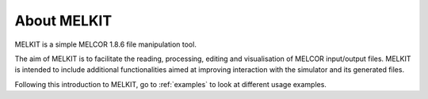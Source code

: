About MELKIT
============

MELKIT is a simple MELCOR 1.8.6 file manipulation tool.

The aim of MELKIT is to facilitate the reading, processing, editing and visualisation of MELCOR input/output files.
MELKIT is intended to include additional functionalities aimed at improving interaction with the simulator and its generated files.

Following this introduction to MELKIT, go to :ref:`examples` to look at different usage examples.